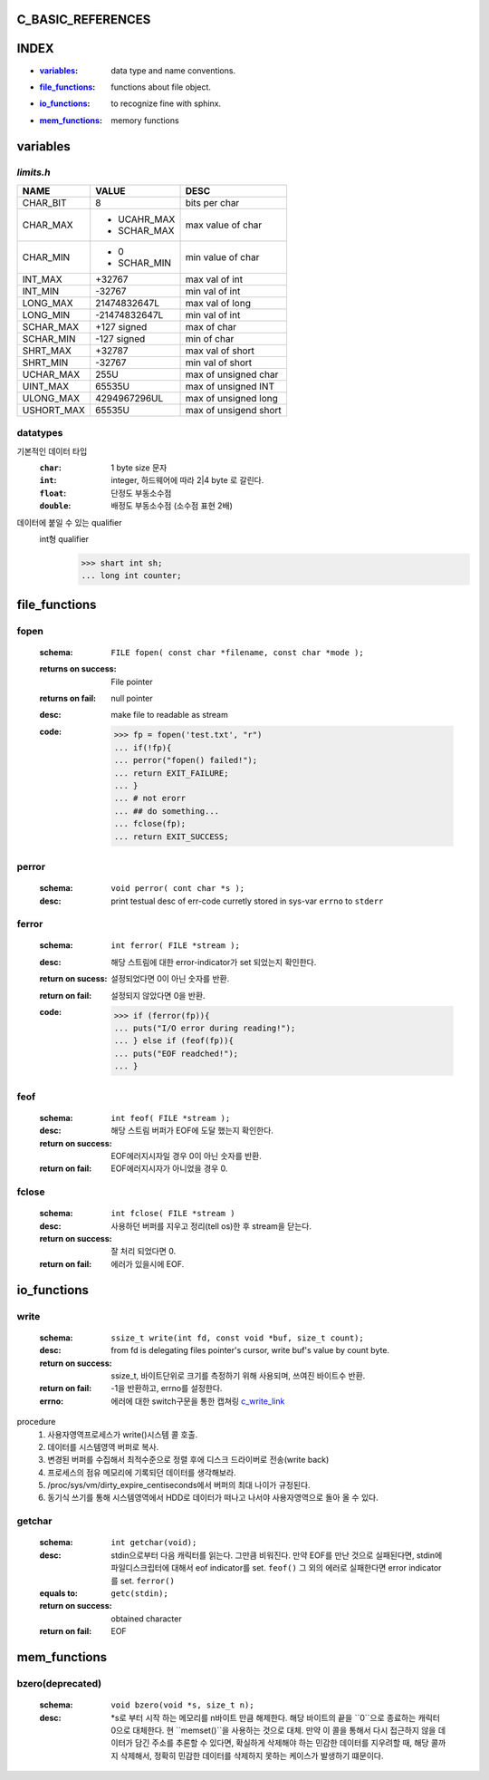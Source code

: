 C_BASIC_REFERENCES
=====================


INDEX
=====

- :`variables`_: data type and name conventions.
- :`file_functions`_: functions about file object.
- :`io_functions`_: to recognize fine with sphinx.
- :`mem_functions`_: memory functions

variables
=========

`limits.h`
----------

+------------+---------------+-----------------------+
| NAME       | VALUE         | DESC                  |
+============+===============+=======================+
| CHAR_BIT   | 8             | bits per char         |
+------------+---------------+-----------------------+
| CHAR_MAX   | - UCAHR_MAX   | max value of          |
|            | - SCHAR_MAX   | char                  |
+------------+---------------+-----------------------+
| CHAR_MIN   | - 0           | min value of          |
|            | - SCHAR_MIN   | char                  |
+------------+---------------+-----------------------+
| INT_MAX    | +32767        | max val of int        |
+------------+---------------+-----------------------+
| INT_MIN    | -32767        | min val of int        |
+------------+---------------+-----------------------+
| LONG_MAX   | 21474832647L  | max val of long       |
+------------+---------------+-----------------------+
| LONG_MIN   | -21474832647L | min val of int        |
+------------+---------------+-----------------------+
| SCHAR_MAX  | +127 signed   | max of char           |
+------------+---------------+-----------------------+
| SCHAR_MIN  | -127 signed   | min of char           |
+------------+---------------+-----------------------+
| SHRT_MAX   | +32787        | max val of short      |
+------------+---------------+-----------------------+
| SHRT_MIN   | -32767        | min val of short      |
+------------+---------------+-----------------------+
| UCHAR_MAX  | 255U          | max of unsigned char  |
+------------+---------------+-----------------------+
| UINT_MAX   | 65535U        | max of unsigned INT   |
+------------+---------------+-----------------------+
| ULONG_MAX  | 4294967296UL  | max of unsigned long  |
+------------+---------------+-----------------------+
| USHORT_MAX | 65535U        | max of unsigend short |
+------------+---------------+-----------------------+

datatypes
---------

기본적인 데이터 타입
   :``char``: 1 byte size 문자
   :``int``: integer, 하드웨어에 따라 2|4 byte 로 갈린다.
   :``float``: 단정도 부동소수점 
   :``double``: 배정도 부동소수점 (소수점 표현 2배)

데이터에 붙일 수 있는 qualifier
   int형 qualifier
      >>> shart int sh;
      ... long int counter;


file_functions
==============

fopen
-----
   :schema: ``FILE fopen( const char *filename, const char *mode );``
   :returns on success: File pointer
   :returns on fail: null pointer
   :desc: make file to readable as stream 
   :code: >>> fp = fopen('test.txt', "r")
      ... if(!fp){
      ... perror("fopen() failed!");
      ... return EXIT_FAILURE;
      ... }
      ... # not erorr
      ... ## do something...
      ... fclose(fp);
      ... return EXIT_SUCCESS;

perror
------  
   :schema: ``void perror( cont char *s );``
   :desc: print testual desc of err-code curretly stored in sys-var ``errno`` to ``stderr``

ferror
------
   :schema: ``int ferror( FILE *stream );``
   :desc: 해당 스트림에 대한 error-indicator가 set 되었는지 확인한다.
   :return on sucess: 설정되었다면 0이 아닌 숫자를 반환.
   :return on fail: 설정되지 않았다면 0을 반환.
   :code: >>> if (ferror(fp)){
      ... puts("I/O error during reading!");
      ... } else if (feof(fp)){
      ... puts("EOF readched!");
      ... }

feof
----
   :schema: ``int feof( FILE *stream );``
   :desc: 해당 스트림 버퍼가 EOF에 도달 했는지 확인한다.
   :return on success: EOF에러지시자일 경우 0이 아닌 숫자를 반환.
   :return on fail: EOF에러지시자가 아니었을 경우 0.

fclose
------
   :schema: ``int fclose( FILE *stream )``
   :desc: 사용하던 버퍼를 지우고 정리(tell os)한 후 stream을 닫는다.
   :return on success: 잘 처리 되었다면 0.
   :return on fail: 에러가 있을시에 EOF.

io_functions
============

write
-----
   :schema: ``ssize_t write(int fd, const void *buf, size_t count);``
   :desc: from fd is delegating files pointer's cursor, write buf's value by count byte.
   :return on success: ssize_t, 바이트단위로 크기를 측정하기 위해 사용되며, 쓰여진 바이트수 반환.
   :return on fail: -1을 반환하고, errno를 설정한다.
   :errno: 에러에 대한 switch구문을 통한 캡쳐링 c_write_link_
   .. _c_write_link: https://github.com/codenamenadja/c_reference_tracking/blob/master/unistd/write/76_write.c

procedure
   1. 사용자영역프로세스가 write()시스템 콜 호출.
   #. 데이터를 시스템영역 버퍼로 복사.
   #. 변경된 버퍼를 수집해서 최적수준으로 정렬 후에 디스크 드라이버로 전송(write back)
   #. 프로세스의 점유 메모리에 기록되던 데이터를 생각해보라.
   #. /proc/sys/vm/dirty_expire_centiseconds에서 버퍼의 최대 나이가 규정된다.
   #. 동기식 쓰기를 통해 시스템영역에서 HDD로 데이터가 떠나고 나서야 사용자영역으로 돌아 올 수 있다.

getchar
-------
   :schema: ``int getchar(void);``
   :desc: stdin으로부터 다음 캐릭터를 읽는다. 그만큼 비워진다.
          만약 EOF를 만난 것으로 실패된다면, stdin에 파일디스크립터에 대해서 eof indicator를 set. ``feof()``
          그 외의 에러로 실패한다면 error indicator를 set. ``ferror()``
   :equals to: ``getc(stdin);``
   :return on success: obtained character
   :return on fail: EOF

mem_functions
=============

bzero(deprecated)
-----------------
    :schema: ``void bzero(void *s, size_t n);``
    :desc: *s로 부터 시작 하는 메모리를 n바이트 만큼 해제한다.
           해당 바이트의 끝을 ``\0``으로 종료하는 캐릭터 0으로 대체한다.
           현 ``memset()``을 사용하는 것으로 대체.
           만약 이 콜을 통해서 다시 접근하지 않을 데이터가 담긴 주소를 추론할 수 있다면,
           확실하게 삭제해야 하는 민감한 데이터를 지우려할 때, 해당 콜까지 삭제해서, 정확히 민감한 데이터를 삭제하지 못하는
           케이스가 발생하기 떄문이다.
